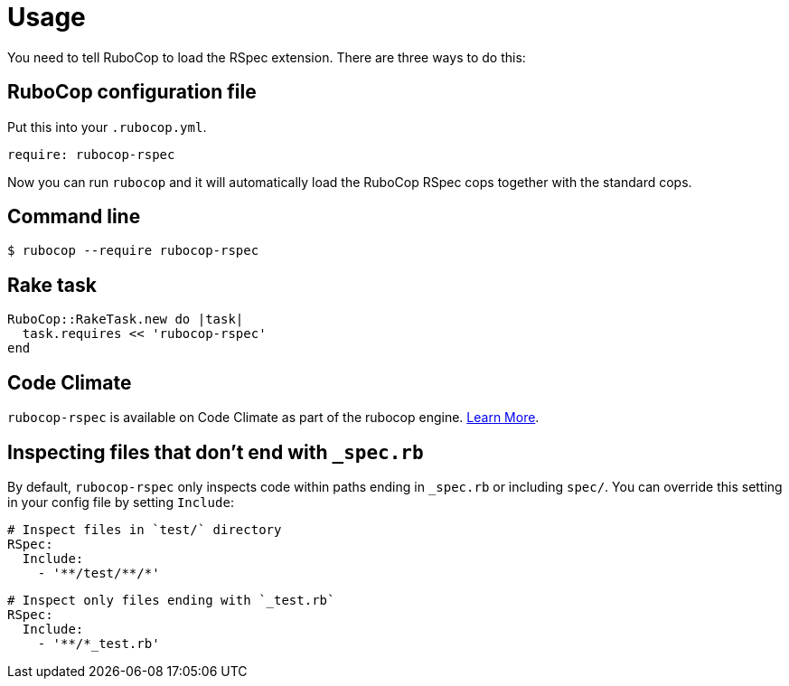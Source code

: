 = Usage

You need to tell RuboCop to load the RSpec extension. There are three
ways to do this:

== RuboCop configuration file

Put this into your `.rubocop.yml`.

----
require: rubocop-rspec
----

Now you can run `rubocop` and it will automatically load the RuboCop RSpec
cops together with the standard cops.

== Command line

[source,bash]
----
$ rubocop --require rubocop-rspec
----

== Rake task

[source,ruby]
----
RuboCop::RakeTask.new do |task|
  task.requires << 'rubocop-rspec'
end
----

== Code Climate

`rubocop-rspec` is available on Code Climate as part of the rubocop engine. https://codeclimate.com/changelog/55a433bbe30ba00852000fac[Learn More].

== Inspecting files that don't end with `_spec.rb`

By default, `rubocop-rspec` only inspects code within paths ending in `_spec.rb` or including `spec/`. You can override this setting in your config file by setting `Include`:

[source,yaml]
----
# Inspect files in `test/` directory
RSpec:
  Include:
    - '**/test/**/*'
----

[source,yaml]
----
# Inspect only files ending with `_test.rb`
RSpec:
  Include:
    - '**/*_test.rb'
----
